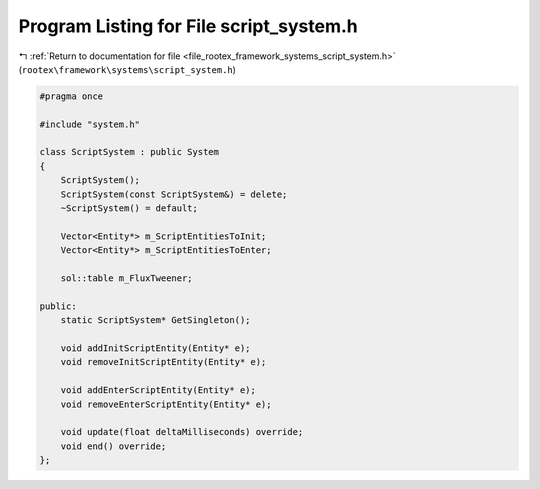 
.. _program_listing_file_rootex_framework_systems_script_system.h:

Program Listing for File script_system.h
========================================

|exhale_lsh| :ref:`Return to documentation for file <file_rootex_framework_systems_script_system.h>` (``rootex\framework\systems\script_system.h``)

.. |exhale_lsh| unicode:: U+021B0 .. UPWARDS ARROW WITH TIP LEFTWARDS

.. code-block:: cpp

   #pragma once
   
   #include "system.h"
   
   class ScriptSystem : public System
   {
       ScriptSystem();
       ScriptSystem(const ScriptSystem&) = delete;
       ~ScriptSystem() = default;
   
       Vector<Entity*> m_ScriptEntitiesToInit;
       Vector<Entity*> m_ScriptEntitiesToEnter;
   
       sol::table m_FluxTweener;
   
   public:
       static ScriptSystem* GetSingleton();
   
       void addInitScriptEntity(Entity* e);
       void removeInitScriptEntity(Entity* e);
   
       void addEnterScriptEntity(Entity* e);
       void removeEnterScriptEntity(Entity* e);
   
       void update(float deltaMilliseconds) override;
       void end() override;
   };
